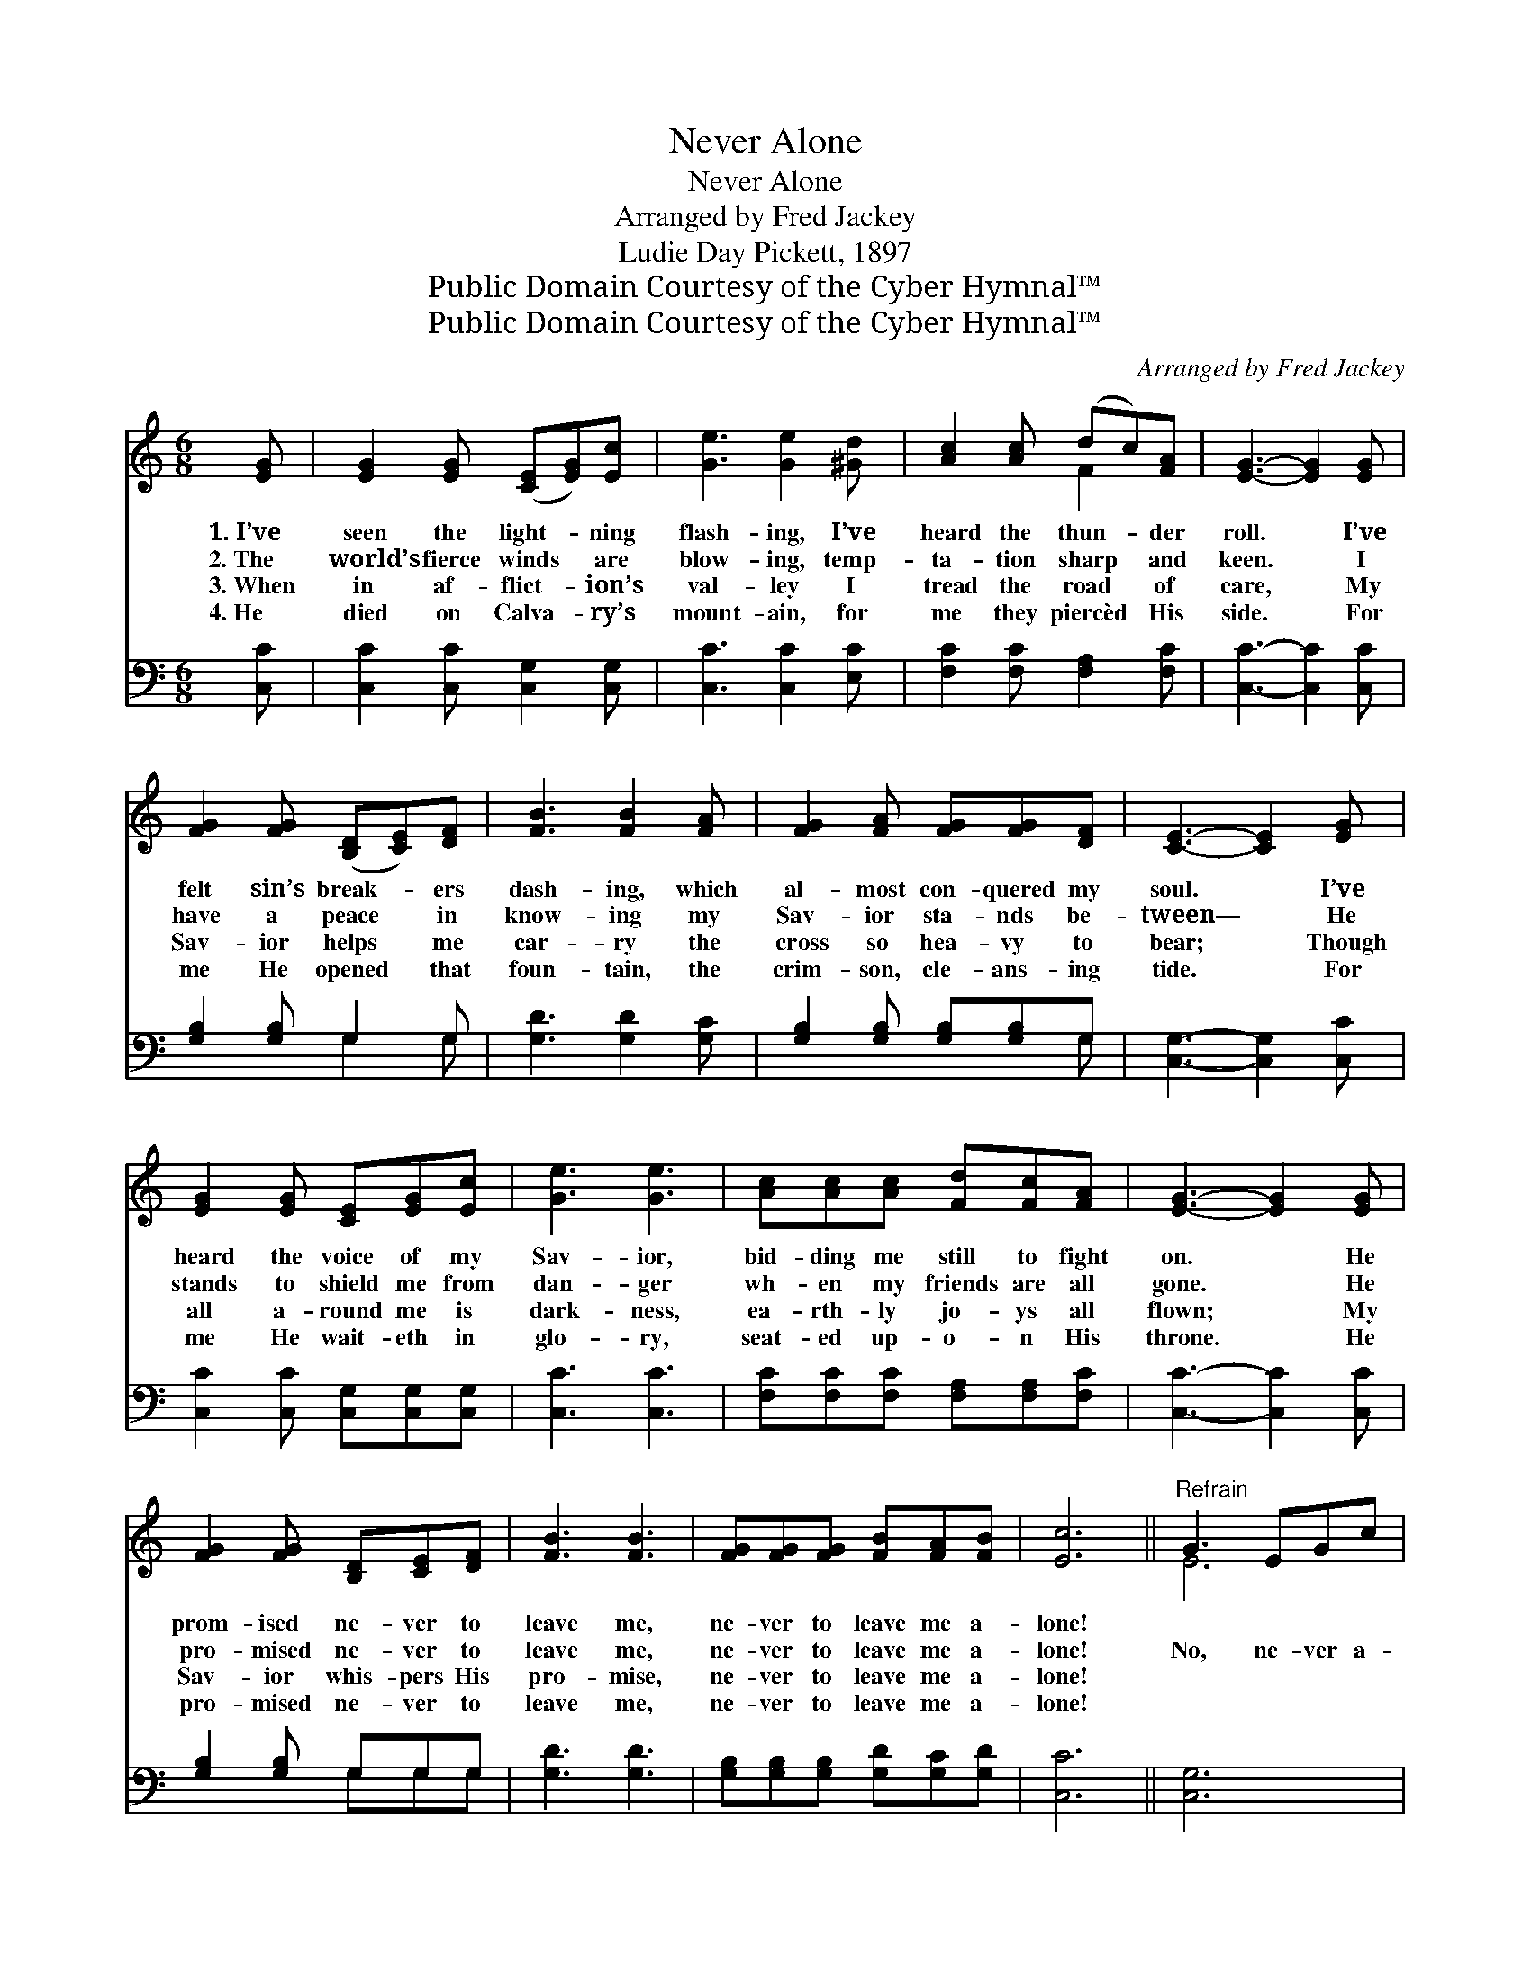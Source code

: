 X:1
T:Never Alone
T:Never Alone
T:Arranged by Fred Jackey
T:Ludie Day Pickett, 1897
T:Public Domain Courtesy of the Cyber Hymnal™
T:Public Domain Courtesy of the Cyber Hymnal™
C:Arranged by Fred Jackey
Z:Public Domain
Z:Courtesy of the Cyber Hymnal™
%%score ( 1 2 ) ( 3 4 )
L:1/8
M:6/8
K:C
V:1 treble 
V:2 treble 
V:3 bass 
V:4 bass 
V:1
 [EG] | [EG]2 [EG] ([CE][EG])[Ec] | [Ge]3 [Ge]2 [^Gd] | [Ac]2 [Ac] (dc)[FA] | [EG]3- [EG]2 [EG] | %5
w: 1.~I’ve|seen the light- * ning|flash- ing, I’ve|heard the thun- * der|roll. * I’ve|
w: 2.~The|world’s fierce winds * are|blow- ing, temp-|ta- tion sharp * and|keen. * I|
w: 3.~When|in af- flict- * ion’s|val- ley I|tread the road * of|care, * My|
w: 4.~He|died on Calva- * ry’s|mount- ain, for|me they piercèd * His|side. * For|
 [FG]2 [FG] ([B,D][CE])[DF] | [FB]3 [FB]2 [FA] | [FG]2 [FA] [FG][FG][DF] | [CE]3- [CE]2 [EG] | %9
w: felt sin’s break- * ers|dash- ing, which|al- most con- quered my|soul. * I’ve|
w: have a peace * in|know- ing my|Sav- ior sta- nds be-|tween— * He|
w: Sav- ior helps * me|car- ry the|cross so hea- vy to|bear; * Though|
w: me He opened * that|foun- tain, the|crim- son, cle- ans- ing|tide. * For|
 [EG]2 [EG] [CE][EG][Ec] | [Ge]3 [Ge]3 | [Ac][Ac][Ac] [Fd][Fc][FA] | [EG]3- [EG]2 [EG] | %13
w: heard the voice of my|Sav- ior,|bid- ding me still to fight|on. * He|
w: stands to shield me from|dan- ger|wh- en my friends are all|gone. * He|
w: all a- round me is|dark- ness,|ea- rth- ly jo- ys all|flown; * My|
w: me He wait- eth in|glo- ry,|seat- ed up- o- n His|throne. * He|
 [FG]2 [FG] [B,D][CE][DF] | [FB]3 [FB]3 | [FG][FG][FG] [FB][FA][FB] | [Ec]6 ||"^Refrain" G3 EGc | %18
w: prom- ised ne- ver to|leave me,|ne- ver to leave me a-|lone!||
w: pro- mised ne- ver to|leave me,|ne- ver to leave me a-|lone!|No, ne- ver a-|
w: Sav- ior whis- pers His|pro- mise,|ne- ver to leave me a-|lone!||
w: pro- mised ne- ver to|leave me,|ne- ver to leave me a-|lone!||
 e3- e3 | c3 dcA | G3- G2 [EG] | [FG]2 [FG] [B,D][CE][DF] | [FB]3 [FB]2 [FA] | G2 [FA] [EG]2 [DF] | %24
w: ||||||
w: lone, *|no ne- ver a-|lone, * He|pro- mised ne- ver to|leave me, He’ll|claim me for His|
w: ||||||
w: ||||||
 [CE]6 | G3 EGc | e3- e3 | c3 dcA | G3- G2 [EG] | [FG]2 [FG] [B,D][CE][DF] | [FB] [FB]4 | %31
w: |||||||
w: own;|No, ne- ver a-|lone, *|no ne- ver a-|lone. * He|pro- mised ne- ver to|leave me,|
w: |||||||
w: |||||||
 [FG][FG][FG] [FB][FA][FB] | [Ec]3- [Ec]2 |] %33
w: ||
w: Ne- ver to leave me a-|lone. *|
w: ||
w: ||
V:2
 x | x6 | x6 | x3 F2 x | x6 | x6 | x6 | x6 | x6 | x6 | x6 | x6 | x6 | x6 | x6 | x6 | x6 || E6 | %18
 (GGG G3) | G3 F3 | (EEE E2) x | x6 | x6 | F2 x4 | x6 | E6 | (GGG G3) | G3 F3 | (EEE E2) x | x6 | %30
 x5 | x6 | x5 |] %33
V:3
 [C,C] | [C,C]2 [C,C] [C,G,]2 [C,G,] | [C,C]3 [C,C]2 [E,C] | [F,C]2 [F,C] [F,A,]2 [F,C] | %4
 [C,C]3- [C,C]2 [C,C] | [G,B,]2 [G,B,] G,2 G, | [G,D]3 [G,D]2 [G,C] | %7
 [G,B,]2 [G,B,] [G,B,][G,B,]G, | [C,G,]3- [C,G,]2 [C,C] | [C,C]2 [C,C] [C,G,][C,G,][C,G,] | %10
 [C,C]3 [C,C]3 | [F,C][F,C][F,C] [F,A,][F,A,][F,C] | [C,C]3- [C,C]2 [C,C] | [G,B,]2 [G,B,] G,G,G, | %14
 [G,D]3 [G,D]3 | [G,B,][G,B,][G,B,] [G,D][G,C][G,D] | [C,C]6 || [C,G,]6 | %18
 ([C,C][C,C][C,C] [C,C]3) | [E,C]3 A,2 C | ([C,C][C,C][C,C] [C,C]2) [C,C] | [G,B,]2 [G,B,] G,G,G, | %22
 [G,D]3 [G,D]2 [G,D] | [G,B,]2 [G,B,] [G,,G,]2 [G,,G,] | [C,G,]6 | [C,G,]6 | %26
 ([C,C][C,C][C,C] [C,C]3) | [E,C]3 A,2 C | ([C,C][C,C][C,C] [C,C]2) [C,C] | [G,B,]2 [G,B,] G,G,G, | %30
 [G,D] [G,D]4 | [G,B,][G,B,][G,B,] [G,D][G,C][G,D] | [C,C]3- [C,C]2 |] %33
V:4
 x | x6 | x6 | x6 | x6 | x3 G,2 G, | x6 | x5 G, | x6 | x6 | x6 | x6 | x6 | x3 G,G,G, | x6 | x6 | %16
 x6 || x6 | x6 | x3 F,3 | x6 | x6 | x6 | x6 | x6 | x6 | x6 | x3 F,3 | x6 | x6 | x5 | x6 | x5 |] %33

